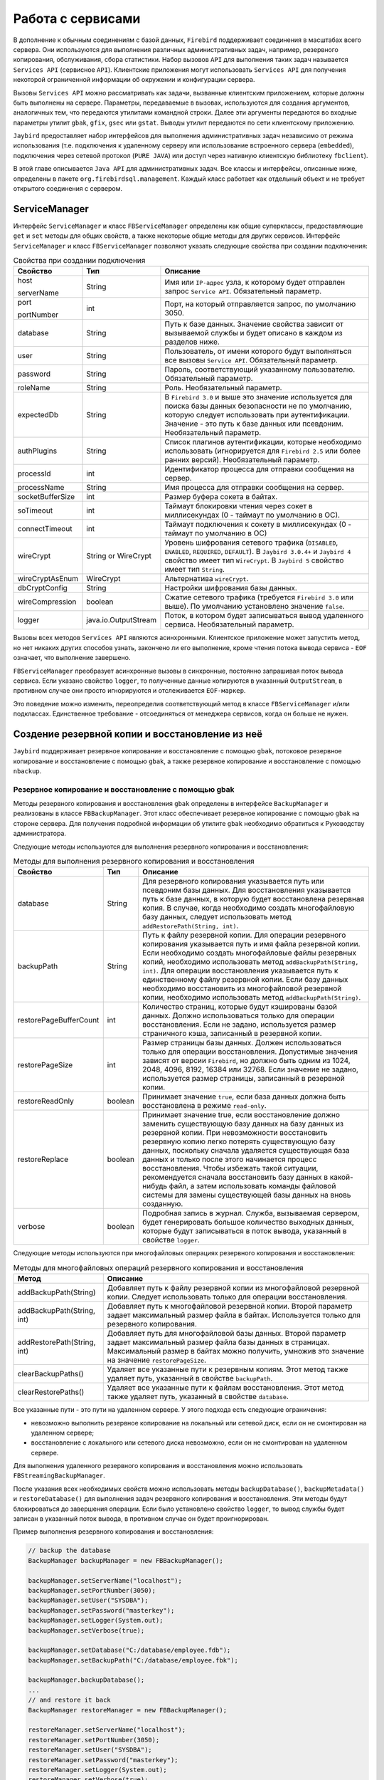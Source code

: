 Работа с сервисами
=====================

В дополнение к обычным соединениям с базой данных, ``Firebird`` поддерживает соединения в масштабах всего сервера. 
Они используются для выполнения различных административных задач, например, резервного копирования, обслуживания, сбора статистики.
Набор вызовов ``API`` для выполнения таких задач называется ``Services API`` (сервисное ``API``).
Клиентские приложения могут использовать ``Services API`` для получения некоторой ограниченной информации об окружении и конфигурации сервера.

Вызовы ``Services API`` можно рассматривать как задачи, вызванные клиентским приложением, которые должны быть выполнены на сервере.
Параметры, передаваемые в вызовах, используются для создания аргументов, аналогичных тем, что передаются утилитами командной строки.
Далее эти аргументы передаются во входные параметры утилит ``gbak``, ``gfix``, ``gsec`` или ``gstat``.
Выводы утилит передаются по сети клиентскому приложению.

``Jaybird`` предоставляет набор интерфейсов для выполнения административных задач независимо от режима использования 
(т.е. подключения к удаленному серверу или использование встроенного сервера (``embedded``), 
подключения через сетевой протокол (``PURE JAVA``) или доступ через нативную клиентскую библиотеку ``fbclient``).

В этой главе описывается ``Java API`` для административных задач. Все классы и интерфейсы, описанные ниже, определены в пакете ``org.firebirdsql.management``.
Каждый класс работает как отдельный объект и не требует открытого соединения с сервером.

ServiceManager
------------------

Интерфейс ``ServiceManager`` и класс ``FBServiceManager`` определены как общие суперклассы, 
предоставляющие ``get`` и ``set`` методы для общих свойств, а также некоторые общие методы для других сервисов. 
Интерфейс ``ServiceManager`` и класс ``FBServiceManager`` позволяют указать следующие свойства при создании подключения:

.. tabularcolumns:: |>{\ttfamily\arraybackslash}\X{6}{30}|>{\ttfamily\arraybackslash}\X{8}{30}|>{\arraybackslash}\X{16}{30}|
.. list-table:: Свойства при создании подключения
   :class: longtable
   :header-rows: 1

   * - Свойство
     - Тип
     - Описание
   * - host

       serverName
     - String
     - Имя или ``IP-адрес`` узла, к которому будет отправлен запрос ``Service API``. Обязательный параметр.
   * - port

       portNumber
     - int
     - Порт, на который отправляется запрос, по умолчанию 3050.
   * - database
     - String
     - Путь к базе данных. Значение свойства зависит от вызываемой службы и будет описано в каждом из разделов ниже.
   * - user
     - String
     - Пользователь, от имени которого будут выполняться все вызовы ``Service API``. Обязательный параметр.
   * - password
     - String
     - Пароль, соответствующий указанному пользователю. Обязательный параметр.
   * - roleName
     - String
     - Роль. Необязательный параметр.
   * - expectedDb
     - String
     - В ``Firebird 3.0`` и выше это значение используется для поиска базы данных безопасности не по умолчанию, которую следует использовать при аутентификации. Значение - это путь к базе данных или псевдоним. Необязательный параметр.
   * - authPlugins
     - String
     - Список плагинов аутентификации, которые необходимо использовать (игнорируется для ``Firebird 2.5`` или более ранних версий). Необязательный параметр.
   * - processId
     - int
     - Идентификатор процесса для отправки сообщения на сервер.
   * - processName
     - String
     - Имя процесса для отправки сообщения на сервер.
   * - socketBufferSize
     - int
     - Размер буфера сокета в байтах.
   * - soTimeout
     - int
     - Таймаут блокировки чтения через сокет в миллисекундах (0 - таймаут по умолчанию в ОС).
   * - connectTimeout
     - int
     - Таймаут подключения к сокету в миллисекундах (0 - таймаут по умолчанию в ОС)
   * - wireCrypt
     - String or WireCrypt
     - Уровень шифрования сетевого трафика (``DISABLED``, ``ENABLED``, ``REQUIRED``, ``DEFAULT``). В ``Jaybird 3.0.4+`` и ``Jaybird 4`` свойство имеет тип ``WireCrypt``. В ``Jaybird 5`` свойство имеет тип ``String``.
   * - wireCryptAsEnum
     - WireCrypt
     - Альтернатива ``wireCrypt``.
   * - dbCryptConfig
     - String
     - Настройки шифрования базы данных.
   * - wireCompression
     - boolean
     - Сжатие сетевого трафика (требуется ``Firebird 3.0`` или выше). По умолчанию установлено значение ``false``.
   * - logger
     - java.io.OutputStream
     - Поток, в котором будет записываться вывод удаленного сервиса. Необязательный параметр.

Вызовы всех методов ``Services API`` являются асинхронными. Клиентское приложение может запустить метод, но нет никаких других способов узнать, 
закончено ли его выполнение, кроме чтения потока вывода сервиса - ``EOF`` означает, что выполнение завершено.

``FBServiceManager`` преобразует асинхронные вызовы в синхронные, постоянно запрашивая поток вывода сервиса.
Если указано свойство ``logger``, то полученные данные копируются в указанный ``OutputStream``, в противном случае они просто игнорируются и отслеживается ``EOF-маркер``.

Это поведение можно изменить, переопределив соответствующий метод в классе ``FBServiceManager`` и/или подклассах.
Единственное требование - отсоединяться от менеджера сервисов, когда он больше не нужен.

Создение резервной копии и восстановление из неё
----------------------------------------------------

``Jaybird`` поддерживает резервное копирование и восстановление с помощью ``gbak``, потоковое резервное копирование и восстановление с помощью ``gbak``, 
а также резервное копирование и восстановление с помощью ``nbackup``.

Резервное копирование и восстановление с помощью gbak
~~~~~~~~~~~~~~~~~~~~~~~~~~~~~~~~~~~~~~~~~~~~~~~~~~~~~~~~~~~~

Методы резервного копирования и восстановления ``gbak`` определены в интерфейсе ``BackupManager`` и реализованы в классе ``FBBackupManager``. 
Этот класс обеспечивает резервное копирование с помощью ``gbak`` на стороне сервера. 
Для получения подробной информации об утилите ``gbak`` необходимо обратиться к Руководству администратора.

Следующие методы используются для выполнения резервного копирования и восстановления:

.. tabularcolumns:: |>{\ttfamily\arraybackslash}\X{9}{30}|>{\ttfamily\arraybackslash}\X{5}{30}|>{\arraybackslash}\X{16}{30}|
.. list-table:: Методы для выполнения резервного копирования и восстановления
   :class: longtable
   :header-rows: 1

   * - Свойство
     - Тип
     - Описание
   * - database
     - String
     - Для резервного копирования указывается путь или псевдоним базы данных. Для восстановления указывается путь к базе данных, в которую будет восстановлена резервная копия. В случае, когда необходимо создать многофайловую базу данных, следует использовать метод ``addRestorePath(String, int)``.
   * - backupPath
     - String
     - Путь к файлу резервной копии. Для операции резервного копирования указывается путь и имя файла резервной копии. Если необходимо создать многофайловые файлы резервных копий, необходимо использовать метод ``addBackupPath(String, int)``. Для операции восстановления указывается путь к единственному файлу резервной копии. Если базу данных необходимо восстановить из многофайловой резервной копии, необходимо использовать метод ``addBackupPath(String)``. 
   * - restorePageBufferCount
     - int
     - Количество страниц, которые будут кэшированы базой данных. Должно использоваться только для операции восстановления. Если не задано, используется размер страничного кэша, записанный в резервной копии.
   * - restorePageSize
     - int
     - Размер страницы базы данных. Должен использоваться только для операции восстановления. Допустимые значения зависят от версии ``Firebird``, но должно быть одним из 1024, 2048, 4096, 8192, 16384 или 32768. Если значение не задано, используется размер страницы, записанный в резервной копии.
   * - restoreReadOnly
     - boolean
     - Принимает значение ``true``, если база данных должна быть восстановлена в режиме ``read-only``.
   * - restoreReplace
     - boolean
     - Принимает значение true, если восстановление должно заменить существующую базу данных на базу данных из резервной копии.
       При невозможности восстановить резервную копию легко потерять существующую базу данных, поскольку сначала удаляется существующая база данных и только после этого начинается процесс восстановления. Чтобы избежать такой ситуации, рекомендуется сначала восстановить базу данных в какой-нибудь файл, а затем использовать команды файловой системы для замены существующей базы данных на вновь созданную.
   * - verbose
     - boolean
     - Подробная запись в журнал. Служба, вызываемая сервером, будет генерировать большое количество выходных данных, которые будут записываться в поток вывода, указанный в свойстве ``logger``.

Следующие методы используются при многофайловых операциях резервного копирования и восстановления:

.. tabularcolumns:: |>{\ttfamily\arraybackslash}\X{9}{25}|>{\arraybackslash}\X{16}{25}|
.. list-table:: Методы для многофайловых операций резервного копирования и восстановления
   :class: longtable
   :header-rows: 1

   * - Метод
     - Описание
   * - addBackupPath(String)
     - Добавляет путь к файлу резервной копии из многофайловой резервной копии. Следует использовать только для операции восстановления.
   * - addBackupPath(String, int)
     - Добавляет путь к многофайловой резервной копии. Второй параметр задает максимальный размер файла в байтах. Используется только для резервного копирования.
   * - addRestorePath(String, int)
     - Добавляет путь для многофайловой базы данных. Второй параметр задает максимальный размер файла базы данных в страницах. Максимальный размер в байтах можно получить, умножив это значение на значение ``restorePageSize``.
   * - clearBackupPaths()
     - Удаляет все указанные пути к резервным копиям. Этот метод также удаляет путь, указанный в свойстве ``backupPath``.
   * - clearRestorePaths()
     - Удаляет все указанные пути к файлам восстановления. Этот метод также удаляет путь, указанный в свойстве ``database``.

Все указанные пути - это пути на удаленном сервере. У этого подхода есть следующие ограничения:

* невозможно выполнить резервное копирование на локальный или сетевой диск, если он не смонтирован на удаленном сервере;
* восстановление с локального или сетевого диска невозможно, если он не смонтирован на удаленном сервере.

Для выполнения удаленного резервного копирования и восстановления можно использовать ``FBStreamingBackupManager``.

После указания всех необходимых свойств можно использовать методы ``backupDatabase()``, ``backupMetadata()`` и ``restoreDatabase()``
для выполнения задач резервного копирования и восстановления. Эти методы будут блокироваться до завершения операции.
Если было установлено свойство ``logger``, то вывод службы будет записан в указанный поток вывода, в противном случае он будет проигнорирован.

Пример выполнения резервного копирования и восстановления:

.. code-block::

	// backup the database
	BackupManager backupManager = new FBBackupManager();

	backupManager.setServerName("localhost");
	backupManager.setPortNumber(3050);
	backupManager.setUser("SYSDBA");
	backupManager.setPassword("masterkey");
	backupManager.setLogger(System.out);
	backupManager.setVerbose(true);

	backupManager.setDatabase("C:/database/employee.fdb");
	backupManager.setBackupPath("C:/database/employee.fbk");

	backupManager.backupDatabase();
	...
	// and restore it back
	BackupManager restoreManager = new FBBackupManager();

	restoreManager.setServerName("localhost");
	restoreManager.setPortNumber(3050);
	restoreManager.setUser("SYSDBA");
	restoreManager.setPassword("masterkey");
	restoreManager.setLogger(System.out);
	restoreManager.setVerbose(true);

	restoreManager.setRestoreReplace(true); // attention!!!

	restoreManager.setDatabase("C:/database/employee.fdb");
	restoreManager.setBackupPath("C:/database/employee.fbk");

	backupManager.restoreDatabase();

Методы ``backupDatabase(int)`` и ``restoreDatabase(int)`` позволяют указать дополнительные параметры резервного копирования и восстановления,
которые нельзя определить через свойства этого класса. Значение параметра представляет собой побитовую комбинацию следующих констант:

.. tabularcolumns:: |>{\ttfamily\arraybackslash}\X{9}{25}|>{\arraybackslash}\X{16}{25}|
.. list-table:: Описание констант
   :class: longtable
   :header-rows: 1

   * - Константа
     - Описание
   * - BACKUP_CONVERT
     - Резервное копирование внешних файлов в виде таблиц. По умолчанию резервные копии внешних таблиц не создаются, в файле резервной копии сохраняются только ссылки на внешние файлы с данными. При использовании этого параметра резервная копия будет сохранять внешние таблицы так, как если бы они были обычными таблицами. При восстановлении таблицы будут созданы как обычные таблицы.
   * - BACKUP_EXPAND
     - Отключение сжатия данных. Утилита ``gbak`` использует ``RLE-сжатие`` для строк в файле резервной копии. При использовании этой опции строки будут записаны в полном объеме.
   * - BACKUP_IGNORE_CHECKSUMS
     - Игнорировать контрольные суммы. Утилита резервного копирования не может создать резервную копию базы данных с ошибками контрольных сумм страниц. Такая база данных считается поврежденной, полнота и корректность резервного копирования не гарантируется. Однако в некоторых случаях такие ошибки можно игнорировать, например, когда повреждена индексная страница. В этом случае данные будут в порядке, ошибка исчезнет при восстановлении базы данных и пересоздании индекса. Необходимо использовать этот параметр только в тех случаях, когда обнаружены ошибки контрольной суммы, которые невозможно исправить без полного цикла резервного копирования/восстановления. Также следует убедиться, что восстановленная база содержит корректные данные.
   * - BACKUP_IGNORE_LIMBO
     - Игнорировать транзакции ``in-limbo``. Утилита резервного копирования не может создать резервную копию базы данных с транзакциями ``in-limbo``. При возникновении такой ситуации резервное копирование должно дождаться решения об исходе ``in-limbo`` транзакции. По истечении времени ожидания будет получено исключение, и резервное копирование будет прервано. Данная опция позволяет обойти эту ситуацию - ``gbak`` ищет последнюю зафиксированную версию записи и записывает ее в резервную копию.
   * - BACKUP_METADATA_ONLY
     - Резервное копирование только метаданных. При указании этого параметра создается резервная копия только информации о метаданных (структуры таблиц и/или представлений, хранимых процедур и т. д.), но данные не резервируются. Это позволяет восстановить чистую базу данных из резервной копии.
   * - BACKUP_NO_GARBAGE_COLLECT
     - Не выполнять сборку мусора во время резервного копирования. Процесс резервного копирования читает все записи в таблицах по очереди. Если включена принудительная сборка мусора, транзакция, которая обращается к последней версии записи, также маркирует предыдущие версии как мусор. Этот процесс занимает много времени и может быть отключен при создании резервной копии, где будет прочитана самая последняя версия. Позже оператор может восстановить базу данных из резервной копии. В базах данных с большим числом back-версий записей цикл резервного копирования-восстановления может быть быстрее, чем традиционная сборка мусора.
   * - BACKUP_NON_TRANSPORTABLE
     - Использовать непереносимый формат резервной копии. По умолчанию ``gbak`` создает переносимую резервную копию, для которой не имеет значения, будет она восстановлена на ``big-endian`` или ``little-endian`` платформе. При включении этой опции будет использоваться непереносимый формат, который позволяет восстанавливать базу данных только на той же архитектуре.
   * - RESTORE_DEACTIVATE_INDEX
     - Деактивировать индексы во время восстановления. По умолчанию индексы создаются в начале процесса восстановления, и они обновляются с каждой восстановленной записью. Для больших таблиц эффективнее сначала сохранить данные в базе, а затем обновить индексы. При указании этой опции индексы будут восстановлены в неактивном состоянии. После восстановления администратор базы данных должен активировать индексы самостоятельно.
   * - RESTORE_NO_SHADOW
     - Не восстанавливать теневую копию базы данных. Если настроена теневая копия базы данных, в файле резервной копии сохраняется абсолютный путь к ней. Если восстановить этот файл на другой системе, где такой путь не существует (например, при переносе базы данных из ``Windows`` в ``Linux`` или иным способом), восстановление будет завершено с ошибкой. Использование этой опции позволяет избежать подобной ситуации.
   * - RESTORE_NO_VALIDITY
     - Не восстанавливать ограничения столбцов. Этот параметр необходим, когда ограничения столбца (например, ``NOT NULL``) были добавлены после вставки данных, но в базе данных остались записи, не удовлетворяющие этим ограничениям.
   * - RESTORE_ONE_AT_A_TIME
     - Выполнять фиксацию изменений после восстановления каждой таблицы. По умолчанию все данные восстанавливаются в одной транзакции. Если по каким-то причинам полное восстановление невозможно, использование этой опции позволит восстановить хотя бы часть данных.
   * - RESTORE_USE_ALL_SPACE
     - Не резервировать ``20%`` на каждой странице для будущих версий. Полезно для баз данных, доступных только для чтения.

Пример использования дополнительных опций для восстановления из резервной копии:

.. code-block::

	BackupManager restoreManager = new FBBackupManager();

	restoreManager.setServerName("localhost");
	restoreManager.setPortNumber(3050);
	restoreManager.setUser("SYSDBA");
	restoreManager.setPassword("masterkey");
	restoreManager.setLogger(System.out);
	restoreManager.setVerbose(true);

	restoreManager.setRestoreReplace(true); // attention!!!

	restoreManager.setDatabase("C:/database/employee.fdb");
	restoreManager.setBackupPath("C:/database/employee.fbk");

	// restore database with no indexes,
	// validity constraints and shadow database
	backupManager.restoreDatabase(
		BackupManager.RESTORE_DEACTIVATE_INDEX |
		BackupManager.RESTORE_NO_VALIDITY |
		BackupManager.RESTORE_NO_SHADOW |
		BackupManager.RESTORE_ONE_AT_A_TIME);

Потоковое резервное копирование и восстановление в gbak
~~~~~~~~~~~~~~~~~~~~~~~~~~~~~~~~~~~~~~~~~~~~~~~~~~~~~~~~~~~~~

Класс ``FBStreamingBackupManager`` обеспечивает потоковое резервное копирование и восстановление.
Потоковое резервное копирование и восстановление позволяет осуществлять клиент-серверное резервное копирование и восстановление,
передавая резервную копию с сервера на клиент - при резервном копировании, или с клиента на сервер - при восстановлении.

Класс реализует интерфейс ``BackupManager``. Методы для указания файлов резервных копий (``setBackupPath``, ``addBackupPath``) 
не поддерживаются и выбрасывают исключение ``IllegalArgumentException``. Потоковое резервное копирование в режиме ``Verbose`` не поддерживается.

В классе определены следующие методы:

.. tabularcolumns:: |>{\ttfamily\arraybackslash}\X{10}{25}|>{\arraybackslash}\X{15}{25}|
.. list-table::
   :class: longtable
   :header-rows: 1

   * - Метод
     - Описание
   * - setBackupOutputStream(OutputStream)
     - Поток вывода для записи резервной копии.
   * - setRestoreInputStream(InputStream)
     - Поток ввода для чтения резервной копии для восстановления.
   * - setBackupBufferSize(int)
     - Размер локального буфера (в байтах), который будет использоваться при резервном копировании; по умолчанию - 30Кб.

Nbackup
~~~~~~~~~~

Интерфейс ``NBackupManager`` и его реализация ``FBNbackupManager`` обеспечивают резервное копирование и восстановление с помощью ``nbackup`` через ``API`` сервиса.
Эта форма резервного копирования и восстановления является серверной, то есть все пути находятся на сервере ``Firebird``.
Для получения информации о ``nbackup`` необходимо обратиться к Руководству администратора.

Дополнительные свойства для резервного копирования и восстановления с помощью ``nbackup``:

.. tabularcolumns:: |>{\ttfamily\arraybackslash}\X{9}{30}|>{\ttfamily\arraybackslash}\X{5}{30}|>{\arraybackslash}\X{16}{30}|
.. list-table:: Дополнительные свойства для резервного копирования и восстановления с помощью nbackup
   :class: longtable
   :header-rows: 1

   * - Свойство
     - Тип
     - Описание
   * - database
     - String
     - Для операции резервного копирования указывается путь или псевдоним базы данных для резервного копирования. Для операции восстановления - путь к базе данных, в которую будет восстановлен файл резервной копии.
   * - backupFile
     - String
     - Путь к файлу резервной копии. Для операции резервного копирования определяет путь и имя файла резервной копии, созданной на сервере. Для операции восстановления определяет путь к файлу резервной копии. Если базу данных необходимо восстановить из многофайловой резервной копии, необходимо использовать метод ``addBackupFile(String)`` для добавления дополнительных файлов.
   * - backupLevel
     - int
     - Уровень резервного копирования. При уровне 0 выполняется полное резервное копирование. При уровне ``N`` с ``N > 1`` будут созданы резервные копии всех страниц данных, измененных с момента последнего резервного копирования уровня ``N - 1``. Значение по умолчанию равно 0, если ``backupGuid`` не задан.
   * - backupGuid
     - String
     - Устанавливает ``GUID`` предыдущей резервной копии (в ``Firebird 4.0`` или выше). При этом будут созданы резервные копии всех страниц данных, измененных с момента выполнения резервного копирования, определенного по ``GUID``. ``GUID`` заключается в скобки (``{ GUID }``).
   * - noDbTriggers
     - boolean
     - Отключение триггеров базы данных для операций ``nbackup``, которые выполняют подключение к базе данных.
   * - inPlaceRestore
     - boolean
     - Включает восстановление на месте (в ``Firebird 4.0`` или выше). Это позволяет выполнять инкрементное восстановление.
   * - preserveSequence
     - boolean
     - Включает сохранение последовательности для восстановления или исправления (в ``Firebird 4.0`` или выше). Сохраняется существующий ``GUID`` и последовательность репликации исходной базы данных.
   * - cleanHistory
     - boolean
     - Включение удаления истории (в ``Firebird 4.0.3`` или выше). Также должно быть установлено одно из свойств ``keepRows`` или ``keepDays``. Если опция включена, то после выполнения резервного копирования старые записи из ``RDB$BACKUP_HISTORY`` будут удалены.
   * - keepDays
     - int
     - Количество дней для хранения истории резервного копирования, когда включена опция ``cleanHistory``.
   * - keepRows
     - int
     - Количество строк, включая резервную копию, для хранения истории резервного копирования, когда включена опция ``cleanHistory``.

Методы и свойства для резервного копирования и восстановления с помощью ``nbackup``: 

.. tabularcolumns:: |>{\ttfamily\arraybackslash}\X{10}{25}|>{\arraybackslash}\X{15}{25}|
.. list-table:: Методы и свойства для резервного копирования и восстановления с помощью nbackup
   :class: longtable
   :header-rows: 1

   * - Метод
     - Описание
   * - addBackupFile(String)
     - Добавляет путь к файлу резервной копии из многофайловой резервной копии. На практике ``setBackupFile`` выполняет те же действия, что и ``addBackupFile``. Для резервного копирования используется только первый указанный или добавленный файл. Для восстановления файлы должны располагаться в правильном порядке, чтобы образовать цепочку от резервной копии с уровнем 0 до самого высокого уровня или до копии с последним ``GUID``.
   * - clearBackupFiles()
     - Удаляет список файлов резервных копий.
   * - backupDatabase()
     - Выполнение резервного копирования.
   * - restoreDatabase()
     - Восстановление из резервной копии.
   * - fixupDatabase()
     - Разблокировка базы данных после самостоятельного восстановления из блокированной резервной копии. Так как копия блокированной базы данных является так же блокированной, поэтому не получится использовать копию как рабочую базу данных. Необходимо включить preserveSequence, чтобы сохранить исходный ``GUID`` базы данных и последовательность репликации.

После указания всех необходимых параметров можно использовать методы ``backupDatabase()``, ``restoreDatabase()`` и ``fixupDatabase()``. Эти методы будут блокироваться до тех пор, пока операция не будет завершена.

Пример выполнения процесса резервного копирования и восстановления с помощью ``nbackup``:

.. code-block::

	NBackupManager backupManager = new FBNBackupManager();

	backupManager.setServerName("localhost");
	backupManager.setPortNumber(3050);
	backupManager.setUser("SYSDBA");
	backupManager.setPassword("masterkey");

	// backup level 1 increment against a previously performed level 0
	backupManager.setDatabase("/path/to/database.fdb");
	backupManager.setBackupFile("/path/to/backup_lvl_1.nbk");
	backupManager.setBackupLevel(1);
	backupManager.backupDatabase();

	// restore level 0 and level 1 in new db restored.fdb
	backupManager.clearBackupFiles();
	backupManager.setDatabase("/path/to/restored.fdb");
	backupManager.addBackupFile("/path/to/backup_lvl_0.nbk");
	backupManager.addBackupFile("/path/to/backup_lvl_1.nbk");
	backupManager.restoreDatabase();

Обслуживание базы данных
---------------------------

В этой главе описаны методы интерфейса ``MaintenanceManager``, и его реализация - класс ``FBMaintenanceManager``.

Остановка и перезапуск базы данных
~~~~~~~~~~~~~~~~~~~~~~~~~~~~~~~~~~~~~~~~

Одной из наиболее часто используемых операций по обслуживанию базы данных является её остановка и/или возвращение ее в рабочее состояние.
Когда база данных остановлена, только пользователь, инициировавший остановку, ``SYSDBA`` или владелец базы данных,
может подключиться к базе данных и выполнять другие задачи, например, изменение метаданных или проверку и восстановление базы данных.

Остановка базы данных выполняется методом ``shutdownDatabase(int, int)``. Первый параметр - режим остановки, второй - максимально допустимое время работы до остановки.

Режимы остановки базы данных:

* ``SHUTDOWN_ATTACH`` - В этом режиме невозможно установить новое соединение с базой данных, но открытые соединения остаются работоспособными. Если по истечении указанного времени работы  до остановки все еще остаются открытые соединения, процесс остановки отменяется.
* ``SHUTDOWN_TRANSACTIONAL`` - В этом режиме невозможно запустить новые транзакции или открыть новые соединения с базой данных. Транзакции, которые были запущены на момент начала отключения остаются активными. Если запущенных транзакций нет, открытые в данный момент соединения можно отключить. Если по истечении указанного времени работы до остановки транзакции все еще выполняются, процесс остановки отменяется.
* ``SHUTDOWN_FORCE`` - Запускает процесс выключения, который будет завершен до истечения максимально допустимого времени работы. Во время ожидания новые соединения и транзакции не запрещены. По истечении таймаута любая запущенная транзакция не сможет зафиксироваться.

После остановки базы данных её владелец или ``SYSDBA`` может подключиться к ней и выполнить задачи обслуживания,
например, миграцию, проверку базы данных, изменение конфигурационных файлов.

Настройка теневой копии
~~~~~~~~~~~~~~~~~~~~~~~~~~~~~~

Теневая база данных - это синхронизированная копия базы данных, которая обычно хранится отдельно и может быть использована в качестве основной базы данных в случае сбоя основного сервера базы данных.
Теневые копии можно создать с помощью ``SQL-команды`` ``CREATE SHADOW`` и характеризуются параметром ``mode``:

* В режиме ``AUTO`` база данных продолжает работать, даже если теневая копия становится недоступной;
* В режиме ``MANUAL`` все операции с базой данных приостанавливаются до устранения проблемы. Обычно это означает, что администратор базы данных должен уничтожить недоступную теневую копию и определить новую.

``MaintenanceManager`` предоставляет метод ``killUnavailableShadows()`` для удаления недоступных теневых копий.

Если основная база данных становится недоступной, администратор может принять решение о переключении на теневую базу данных.
В этом случае теневая база должна быть активирована перед использованием. Для активации используется метод ``activateShadowFile()``.

В этом случае свойство ``database`` для ``MaintenanceManager`` должно указывать на файл теневой копии,
который должен быть расположен в локальной файловой системе сервера, к которому подключен класс управления.

Проверка и исправление баз данных
~~~~~~~~~~~~~~~~~~~~~~~~~~~~~~~~~~~~~~

Сервер ``Firebird`` делает все возможное, чтобы сохранить целостность базы данных. Это достигается с помощью алгоритма осторожной записи,
который обеспечивает запись данных таким образом, что, несмотря на падение сервера, файл базы данных всегда остается в целостности.
К сожалению, при определенных условиях, например, при сбое файловой системы или аппаратном отказе,
файл базы данных может повредиться. Сервер ``Firebird`` может обнаружить следующие повреждения:

* Пустые страницы. Это страницы базы данных, которые были выделены для последующей записи, но из-за сбоя не были использованы. Такие страницы необходимо пометить как неиспользуемые, чтобы освободить место в памяти;
* Поврежденные страницы. Это страницы базы данных, которые были повреждены в результате сбоев операционной системы или аппаратного обеспечения.

Класс ``MaintenanceManager`` предоставляет метод ``validateDatabase()`` для выполнения проверки состояния базы данных и освобождения пустых страниц, если это необходимо.
Он также сообщает о наличии ошибок контрольной суммы. Результаты работы записываются в выходной поток, настроенный в свойстве ``logger``.

Метод ``validateDatabase(int)`` можно использовать для настройки процесса проверки:

* ``VALIDATE_READ_ONLY`` - Выполняет проверку в режиме только для чтения. В этом случае файл базы данных не будет исправлен, будет сообщено только о наличии ошибок. Можно использовать для регулярной проверки состояния базы данных.
* ``VALIDATE_FULL`` - Выполняет полную проверку структур записей и страниц, освобождая незадействованные фрагменты записей.
* ``VALIDATE_IGNORE_CHECKSUM`` - Игнорирует контрольные суммы во время восстановления. Ошибка контрольной суммы означает, что страница базы данных была перезаписана в случайном порядке и данные, хранящиеся на ней, повреждены. При указании этого параметра процесс проверки будет успешным, даже если присутствуют ошибки контрольных сумм.

Для восстановления поврежденной базы данных используется метод ``markCorruptRecords()``, который помечает поврежденные записи как недоступные.
Этот метод эквивалентен команде ``gfix -mend``. После этой операции можно создать резервную копию базы данных и восстановить ее в другом месте.

.. warning::

	Наличие ошибок контрольной суммы и последующее использование метода ``markCorruptedRecords()`` пометит все поврежденные данные как неиспользуемые.
	Чтобы оценить повреждения, необходимо выполнить тщательную проверку после цикла резервного копирования/восстановления.

Управление limbo транзакциями
~~~~~~~~~~~~~~~~~~~~~~~~~~~~~~~~~~

Лимбо-транзакции - это транзакции, которые были подготовлены к фиксации, но так и не были зафиксированы.
Это может произойти, например, когда к базе данных обращались приложения с поддержкой ``JTA`` из ``Java``.
Транзакции ``in-limbo`` влияют на нормальную работу базы данных, поскольку записи, которые были изменены в этих транзакциях, недоступны.
Также транзакции ``in-limbo`` мешают сборке мусора, поскольку сборщик не знает, может ли он отбросить версии записей в зависшей транзакции.

``Jaybird`` содержит функции, позволяющие восстановить транзакции ``in-limbo`` и либо фиксировать их, либо откатывать.
``MaintenanceManager`` предоставляет следующие методы для выполнения этой операции в интерактивном режиме:

.. tabularcolumns:: |>{\ttfamily\arraybackslash}\X{10}{25}|>{\arraybackslash}\X{15}{25}|
.. list-table:: Методы MaintenanceManager
   :class: longtable
   :header-rows: 1

   * - Метод
     - Описание
   * - listLimboTransactions()
     - Метод выводит идентификаторы всех транзакций ``in-limbo`` в  поток вывода, указанный в свойстве ``logger``. Приложение должно либо автоматически обработать вывод для отката или фиксации изменений, либо предоставить вывод пользователю, чтобы он принял решение. В качестве альтернативы можно использовать два следующих метода.
   * - limboTransactionsAsList()
     - Возвращает список ``List<Long>`` включающий идентификаторы всех транзакций ``in-limbo``.
   * - getLimboTransactions()
     - Возвращает массив ``long`` с идентификаторами всех транзакций ``in-limbo``.
   * - commitTransaction(long)
     - Фиксирует транзакцию с указанным идентификатором.
   * - rollbackTransaction(long)
     - Откатывает транзакцию с указанным идентификатором.

Сборка мусора в базе данных
~~~~~~~~~~~~~~~~~~~~~~~~~~~~~~

Транзакции ``in-limbo`` - не единственный тип транзакций, препятствующих сборке мусора.
Другой тип - это транзакции, которые завершились откатом, но сделанные в них изменения не были автоматически отменены.
Такие транзакции помечаются как транзакции ``«rollback»`` на странице инвентаризации транзакций (``TIP``), и это препятствует продвижению
``OIT`` - идентификатора самой старой транзакции, создавшей версии записей, которые имеют отношение к любой из текущих транзакций.
При каждом обращении к записям ``Firebird`` приходится проверять все версии между текущей транзакцией и ``OIT``, что приводит к снижению производительности.
Для решения этой проблемы ``Firebird`` регулярно выполняет очистку базы данных, при которой обходит все записи базы данных,
удаляет изменения, внесенные откаченными транзакциями, и обновляет ``OIT``.

Процесс очистки контролируется разницей между следующей транзакцией и ``OIT``, по умолчанию очистка выполняется при разнице в 20000.
Это значение можно изменить. Также можно запустить процесс очистки вручную, независимо от текущей разницы между ``Next Transaction`` и ``OIT``.

``MaintenanceManager`` предоставляет следующие методы для очистки базы данных:

.. tabularcolumns:: |>{\ttfamily\arraybackslash}\X{10}{25}|>{\arraybackslash}\X{15}{25}|
.. list-table:: Методы для очистки базы данных
   :class: longtable
   :header-rows: 1

   * - Метод
     - Описание
   * - setSweepThreshold(int)
     - Разница между ``Next Transaction`` и ``OIT``, при которой будет выполняться автоматическая очистка базы данных.
   * - sweepDatabase()
     - Принудительное выполнение очистки независимо от текущей разницы между ``Next Transaction`` и ``OIT``.

Другие свойства базы данных
~~~~~~~~~~~~~~~~~~~~~~~~~~~~~~~

Другие свойства базы данных, которые можно настроить с помощью ``MaintenanceManager``:

.. tabularcolumns:: |>{\ttfamily\arraybackslash}\X{10}{25}|>{\arraybackslash}\X{15}{25}|
.. list-table:: Другие свойства
   :class: longtable
   :header-rows: 1

   * - Метод
     - Описание
   * - setDatabaseAccessMode(int)
     - Изменение режима доступа к базе данных. Возможные значения:

		* ``ACCESS_MODE_READ_ONLY`` - делает базу данных доступной только для чтения;
		* ``ACCESS_MODE_READ_WRITE`` - делает базу данных доступной для чтения и записи.

   * - setDatabaseDialect(int)
     - Изменение диалекта SQL базы данных. Допустимы значения 1 и 3.
   * - setDefaultCacheBuffer(int)
     - Изменение количества страниц базы данных для кэширования. Параметр настраивается для каждой базы данных отдельно.
   * - setForcedWrites(boolean)
     - Изменение режима записи на диск.
   * - setPageFill(int)
     - Определение процента заполнения страницы. ``Firebird`` оставляет ``20%`` свободного места на каждой странице базы данных для будущих версий записей. Можно указать ``Firebird`` не резервировать место. Возможные значения:

		* ``PAGE_FILL_FULL`` - не резервировать место для будущих версий;
		* ``PAGE_FILL_RESERVE`` - резервировать свободное место для будущих версий записей.

Табличная статистика соединения
---------------------------------

В ``Jaybird 5`` добавлен новый класс, ``org.firebirdsql.management.FBTableStatisticsManager``, который можно использовать для получения табличной статистики соединения.

Для получения статистики необходимо создать экземпляр соединения 
с помощью ``FBTableStatisticsManager#of(java.sql.Connection)`` - соединение должно быть развернуто в ``FirebirdConnection`` - и получить снимок статистики 
с помощью ``FBTableStatisticsManager#getTableStatistics()``.

.. note::

	Это экспериментальная функция. Ее API может измениться в последующих выпусках. Она может быть удалена или полностью заменена в будущем.

Статистика базы данных
-------------------------

Интерфейс ``StatisticsManager`` и соответствующая реализация в классе ``FBStatisticsManager`` позволяют получить статистическую информацию по базе данных.

Следующие методы предоставляют функции, эквивалентные утилите gstat. Вывод записывается в поток вывода, указанный в свойстве ``logger``.

.. tabularcolumns:: |>{\ttfamily\arraybackslash}\X{10}{25}|>{\arraybackslash}\X{15}{25}|
.. list-table:: Методы для сбора статистики
   :class: longtable
   :header-rows: 1

   * - Метод
     - Описание
   * - getDatabaseStatistics()
     - Получение полной статистики по базе данных.
   * - getDatabaseStatistics(int)
     - Получение статистики для указанных опций. Возможные значения (битовая маска, можно комбинировать):

		* ``DATA_TABLE_STATISTICS``
		* ``SYSTEM_TABLE_STATISTICS``
		* ``INDEX_STATISTICS``
		* ``RECORD_VERSION_STATISTICS``

   * - getHeaderPage()
     - Получение информации из заголовочной страницы.
   * - getTableStatistics(String[])
     - Получение статистики по указанным таблицам.
